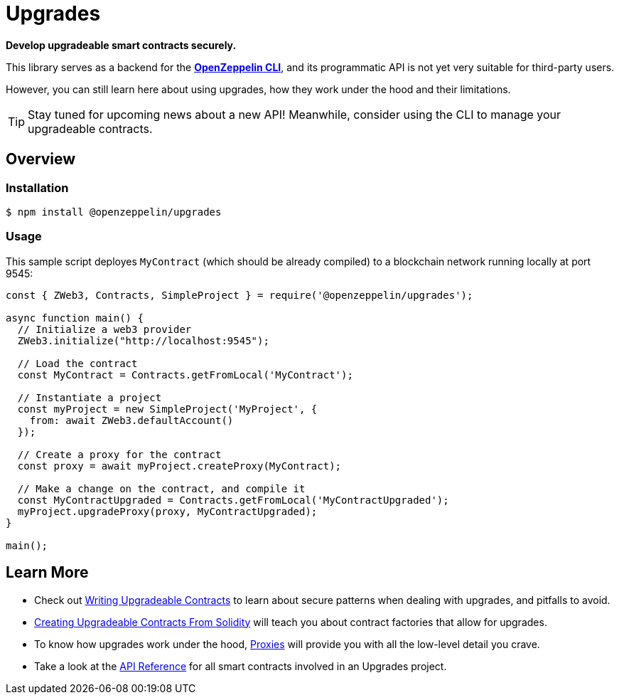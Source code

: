 = Upgrades

*Develop upgradeable smart contracts securely.*

This library serves as a backend for the xref:cli::index.adoc[*OpenZeppelin CLI*], and its programmatic API is not yet very suitable for third-party users.

However, you can still learn here about using upgrades, how they work under the hood and their limitations.

TIP: Stay tuned for upcoming news about a new API! Meanwhile, consider using the CLI to manage your upgradeable contracts.

== Overview

=== Installation

```console
$ npm install @openzeppelin/upgrades
```

=== Usage

This sample script deployes `MyContract` (which should be already compiled) to a blockchain network running locally at port 9545:

```javascript
const { ZWeb3, Contracts, SimpleProject } = require('@openzeppelin/upgrades');

async function main() {
  // Initialize a web3 provider
  ZWeb3.initialize("http://localhost:9545");

  // Load the contract
  const MyContract = Contracts.getFromLocal('MyContract');

  // Instantiate a project
  const myProject = new SimpleProject('MyProject', {
    from: await ZWeb3.defaultAccount()
  });

  // Create a proxy for the contract
  const proxy = await myProject.createProxy(MyContract);

  // Make a change on the contract, and compile it
  const MyContractUpgraded = Contracts.getFromLocal('MyContractUpgraded');
  myProject.upgradeProxy(proxy, MyContractUpgraded);
}

main();
```

== Learn More

 * Check out xref:writing-upgradeable.adoc[Writing Upgradeable Contracts] to learn about secure patterns when dealing with upgrades, and pitfalls to avoid.
 * xref:writing-upgradeable.adoc[Creating Upgradeable Contracts From Solidity] will teach you about contract factories that allow for upgrades.
 * To know how upgrades work under the hood, xref:proxies.adoc[Proxies] will provide you with all the low-level detail you crave.
 * Take a look at the xref:api.adoc[API Reference] for all smart contracts involved in an Upgrades project.

